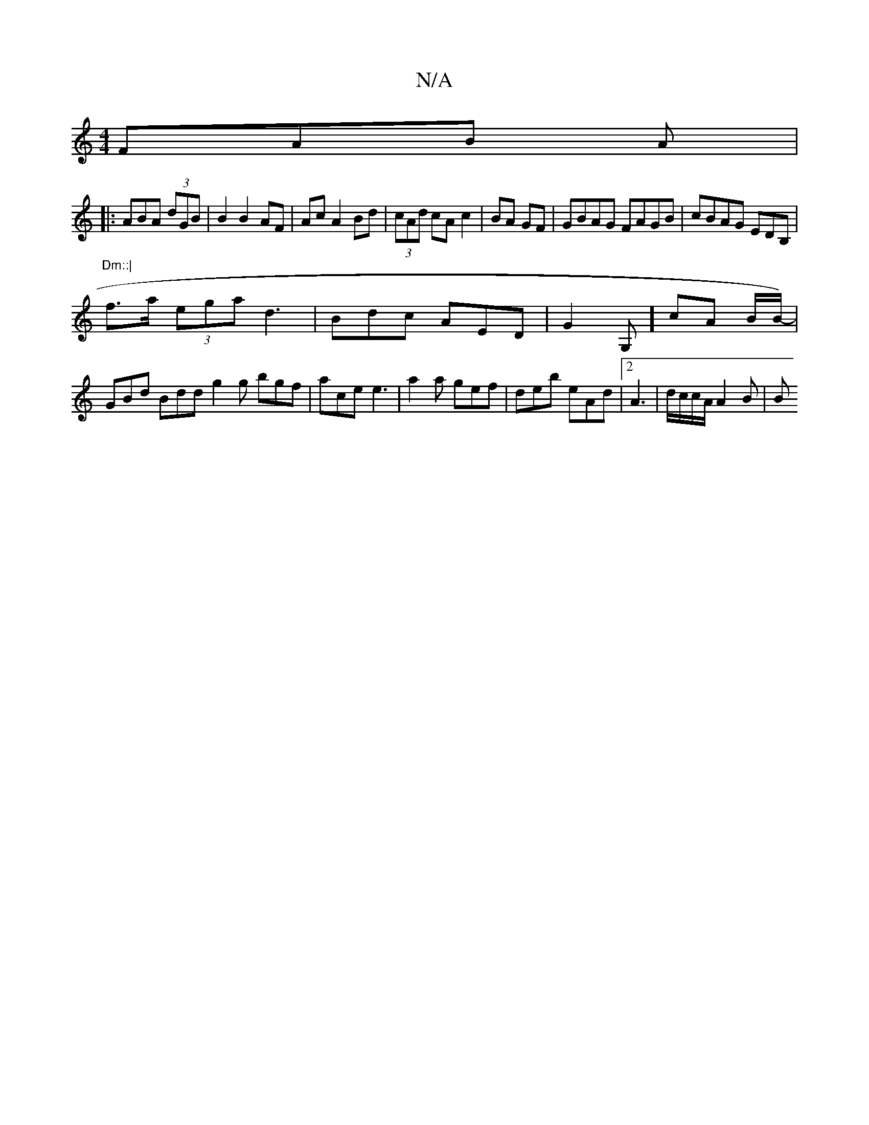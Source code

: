 X:1
T:N/A
M:4/4
R:N/A
K:Cmajor
 FAB A |
|:ABA (3dGB | B2 B2AF | Ac A2 Bd|(3cAd cA c2 | BA GF | GBAG FAGB | cBAG EDB,|"Dm::|
f>a (3ega d3|Bdc AED|G2 G,] cA B/B/)- |
GBd Bdd g2 g bgf|ace e3 | a2 a gef | deb eAd |2A3|d/c/c/A/ A2 B | B